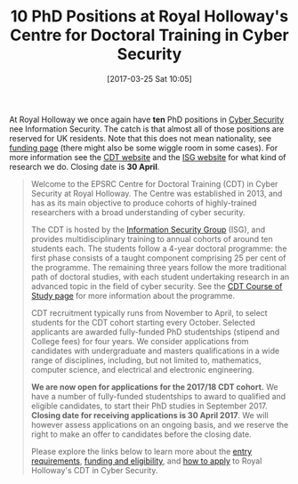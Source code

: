 #+TITLE: 10 PhD Positions at Royal Holloway's Centre for Doctoral Training in Cyber Security
#+BLOG: martinralbrecht
#+POSTID: 1392
#+DATE: [2017-03-25 Sat 10:05]
#+OPTIONS: toc:nil num:nil todo:nil pri:nil tags:nil ^:nil
#+CATEGORY: cryptography
#+TAGS: it security, cryptography, job, phd
#+DESCRIPTION:

At Royal Holloway we once again have *ten* PhD positions in [[https://www.youtube.com/watch?v=F7aKqJsuPDg][Cyber Security]] nee Information Security. The catch is that almost all of those positions are reserved for UK residents. Note that this does not mean nationality, see [[https://www.royalholloway.ac.uk/isg/cybersecuritycdt/funding.aspx][funding page]] (there might also be some wiggle room in some cases). For more information see the [[https://www.royalholloway.ac.uk/isg/cybersecuritycdt/home.aspx][CDT website]] and the [[https://www.royalholloway.ac.uk/isg/research/researchoverview.aspx][ISG website]] for what kind of research we do. Closing date is *30 April*.

#+BEGIN_QUOTE
Welcome to the EPSRC Centre for Doctoral Training (CDT) in Cyber Security at Royal Holloway. The Centre was established in 2013, and has as its main objective to produce cohorts of highly-trained researchers with a broad understanding of cyber security.

The CDT is hosted by the [[https://www.royalholloway.ac.uk/isg/home.aspx][Information Security Group]] (ISG), and provides multidisciplinary training to annual cohorts of around ten students each. The students follow a 4-year doctoral programme: the first phase consists of a taught component comprising 25 per cent of the
programme. The remaining three years follow the more traditional path of doctoral studies, with each student undertaking research in an advanced topic in the field of cyber security. See the [[https://www.royalholloway.ac.uk/isg/cybersecuritycdt/courseofstudy.aspx][CDT Course of Study page]] for more information about the programme.

CDT recruitment typically runs from November to April, to select students for the CDT cohort starting every October. Selected applicants are awarded fully-funded PhD studentships (stipend and College fees) for four years. We consider applications from candidates with
undergraduate and masters qualifications in a wide range of disciplines, including, but not limited to, mathematics, computer science, and electrical and electronic engineering. 

*We are now open for applications for the 2017/18 CDT cohort.* We have a number of fully-funded studentships to award to qualified and eligible candidates, to start their PhD studies in September 2017. *Closing date for receiving applications is 30 April 2017*. We will
however assess applications on an ongoing basis, and we reserve the right to make an offer to candidates before the closing date.

Please explore the links below to learn more about the [[https://www.royalholloway.ac.uk/isg/cybersecuritycdt/entryrequirements.aspx][entry requirements]], [[https://www.royalholloway.ac.uk/isg/cybersecuritycdt/funding.aspx][funding and eligibility]], and [[https://www.royalholloway.ac.uk/isg/cybersecuritycdt/howtoapply.aspx][how to apply]] to Royal Holloway's CDT in Cyber Security.
#+END_QUOTE
